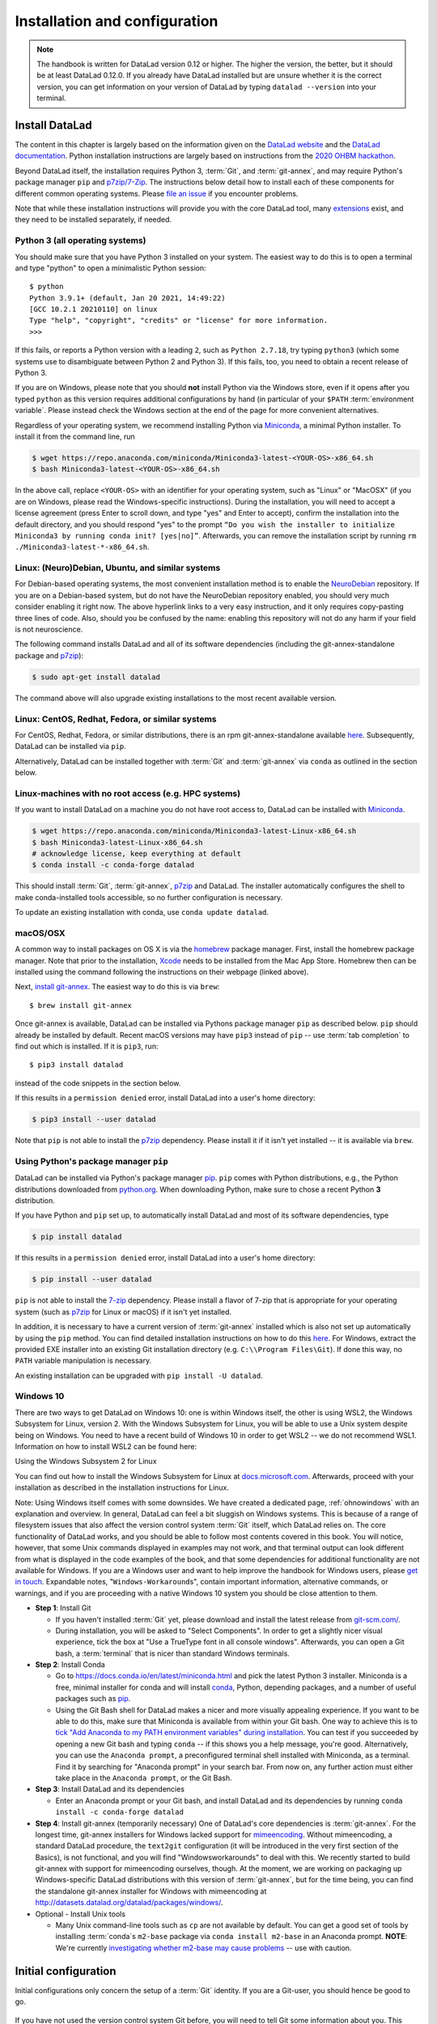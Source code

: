 .. _install:

Installation and configuration
------------------------------

.. note::

  The handbook is written for DataLad version 0.12 or higher. The higher the
  version, the better, but it should be at least DataLad 0.12.0.
  If you already have DataLad installed but are unsure whether it is the correct
  version, you can get information on your version of DataLad by typing
  ``datalad --version`` into your terminal.

Install DataLad
^^^^^^^^^^^^^^^

The content in this chapter is largely based on the information given on the
`DataLad website <https://www.datalad.org/get_datalad.html>`_
and the `DataLad documentation <http://docs.datalad.org/en/stable/>`_.
Python installation instructions are largely based on instructions from the `2020 OHBM hackathon <https://ohbm.github.io/hackathon2020/logistics/>`_.

Beyond DataLad itself, the installation requires Python 3, :term:`Git`, and :term:`git-annex`, and may require Python's package manager ``pip`` and `p7zip/7-Zip <https://7-zip.org/>`_.
The instructions below detail how to install
each of these components for different common operating systems. Please
`file an issue <https://github.com/datalad-handbook/book/issues/new>`_
if you encounter problems.

Note that while these installation instructions will provide you with the core
DataLad tool, many
`extensions <http://docs.datalad.org/en/latest/index.html#extension-packages>`_
exist, and they need to be installed separately, if needed.

.. figure:: ../artwork/src/install.svg
   :width: 70%

Python 3 (all operating systems)
""""""""""""""""""""""""""""""""

You should make sure that you have Python 3 installed on your system.
The easiest way to do this is to open a terminal and type "python" to open a minimalistic Python session::

   $ python
   Python 3.9.1+ (default, Jan 20 2021, 14:49:22)
   [GCC 10.2.1 20210110] on linux
   Type "help", "copyright", "credits" or "license" for more information.
   >>>

If this fails, or reports a Python version with a leading ``2``, such as ``Python 2.7.18``, try typing ``python3`` (which some systems use to disambiguate between Python 2 and Python 3).
If this fails, too, you need to obtain a recent release of Python 3.

If you are on Windows, please note that you should **not** install Python via the Windows store, even if it opens after you typed ``python`` as this version requires additional configurations by hand (in particular of your ``$PATH`` :term:`environment variable`.
Please instead check the Windows section at the end of the page for more convenient alternatives.

.. findoutmore:: Python 2, Python 3, what's the difference?

   Python 2 is an outdated, in technical terms "deprecated", version of Python.
   Although it still exist as the default Python version on many systems, it is no longer maintained since 2020, and thus, most software has dropped support for Python 2.
   If you only run Python 2 on your system, most Python software, including DataLad, will be incompatible, and hence unusable, resulting in errors during installation and execution.

Regardless of your operating system, we recommend installing Python via `Miniconda <https://docs.conda.io/en/latest/miniconda.html>`_, a minimal Python installer.
To install it from the command line, run

.. code-block:: bash

   $ wget https://repo.anaconda.com/miniconda/Miniconda3-latest-<YOUR-OS>-x86_64.sh
   $ bash Miniconda3-latest-<YOUR-OS>-x86_64.sh

In the above call, replace ``<YOUR-OS>`` with an identifier for your operating system, such as "Linux" or "MacOSX" (if you are on Windows, please read the Windows-specific instructions).
During the installation, you will need to accept a license agreement (press Enter to scroll down, and type "yes" and Enter to accept), confirm the installation into the default directory, and you should respond "yes" to the prompt ``“Do you wish the installer to initialize Miniconda3 by running conda init? [yes|no]”``.
Afterwards, you can remove the installation script by running ``rm ./Miniconda3-latest-*-x86_64.sh``.

Linux: (Neuro)Debian, Ubuntu, and similar systems
"""""""""""""""""""""""""""""""""""""""""""""""""

For Debian-based operating systems, the most convenient installation method
is to enable the `NeuroDebian <http://neuro.debian.net/>`_ repository.
If you are on a Debian-based system, but do not have the NeuroDebian repository
enabled, you should very much consider enabling it right now. The above hyperlink links
to a very easy instruction, and it only requires copy-pasting three lines of code.
Also, should you be confused by the name:
enabling this repository will not do any harm if your field is not neuroscience.

The following command installs
DataLad and all of its software dependencies (including the git-annex-standalone package and `p7zip <http://p7zip.sourceforge.net/>`_):

.. code-block:: bash

   $ sudo apt-get install datalad

The command above will also upgrade existing installations to the most recent
available version.

Linux: CentOS, Redhat, Fedora, or similar systems
"""""""""""""""""""""""""""""""""""""""""""""""""

For CentOS, Redhat, Fedora, or similar distributions, there is an rpm
git-annex-standalone available
`here <https://git-annex.branchable.com/install/rpm_standalone/>`_.
Subsequently, DataLad can be installed via ``pip``.

Alternatively, DataLad can be installed together with :term:`Git` and
:term:`git-annex` via ``conda`` as outlined in the section below.

.. _norootinstall:

Linux-machines with no root access (e.g. HPC systems)
"""""""""""""""""""""""""""""""""""""""""""""""""""""

If you want to install DataLad on a machine you do not have root access to, DataLad
can be installed with `Miniconda <https://docs.conda.io/en/latest/miniconda.html>`__.

.. code-block:: bash

  $ wget https://repo.anaconda.com/miniconda/Miniconda3-latest-Linux-x86_64.sh
  $ bash Miniconda3-latest-Linux-x86_64.sh
  # acknowledge license, keep everything at default
  $ conda install -c conda-forge datalad

This should install :term:`Git`, :term:`git-annex`, `p7zip <http://p7zip.sourceforge.net/>`_ and DataLad.
The installer automatically configures the shell to make conda-installed
tools accessible, so no further configuration is necessary.

To update an existing installation with conda, use ``conda update datalad``.

macOS/OSX
"""""""""

A common way to install packages on OS X is via the
`homebrew <https://brew.sh/>`_ package manager.
First, install the homebrew package manager. Note that prior
to the installation, `Xcode <https://apps.apple.com/us/app/xcode/id497799835>`_
needs to be installed from the Mac App Store.
Homebrew then can be installed using the command following the
instructions on their webpage (linked above).

Next, `install git-annex <https://git-annex.branchable.com/install/OSX/>`_. The
easiest way to do this is via ``brew``::

   $ brew install git-annex

Once git-annex is available, DataLad can be installed via Pythons package
manager ``pip`` as described below. ``pip`` should already be installed by
default. Recent macOS versions may have ``pip3`` instead of ``pip`` -- use
:term:`tab completion` to find out which is installed. If it is ``pip3``, run::

   $ pip3 install datalad

instead of the code snippets in the section below.

If this results in a ``permission denied`` error, install DataLad into
a user's home directory:

.. code-block:: bash

   $ pip3 install --user datalad


.. findoutmore:: If something is not on PATH...

    Recent macOS versions may warn after installation that scripts were installed
    into locations that were not on ``PATH``::

       The script chardetect is installed in '/Users/awagner/Library/Python/3.7/bin' which is not on PATH.
       Consider adding this directory to PATH or, if you prefer to suppress this warning, use --no-warn-script-location.

    To fix this, add these paths to the ``$PATH`` environment variable.
    You can either do this for your own user (1), or for all users of the computer (2)
    (requires using ``sudo`` and authenticating with your computer's password):

    (1) Add something like (exchange the user name accordingly)

    .. code-block:: bash

       export PATH=$PATH:/Users/awagner/Library/Python/3.7/bin

    to the *profile* file of your shell. If you use a :term:`bash` shell, this may
    be ``~/.bashrc`` or ``~/.bash_profile``, if you are using a :term:`zsh` shell,
    it may be ``~/.zshrc`` or ``~/.zprofile``. Find out which shell you are using by
    typing ``echo $SHELL`` into your terminal.

    (2) Alternatively, configure it *system-wide*, i.e., for all users of your computer
    by adding the the path ``/Users/awagner/Library/Python/3.7/bin`` to the file
    ``/etc/paths``, e.g., with the editor :term:`nano`:

    .. code-block:: bash

       sudo nano /etc/paths

    The contents of this file could look like this afterwards (the last line was
    added):

    .. code-block:: bash

        /usr/local/bin
        /usr/bin
        /bin
        /usr/sbin
        /sbin
        /Users/awagner/Library/Python/3.7/bin

Note that ``pip`` is not able to install the `p7zip <http://p7zip.sourceforge.net/>`_ dependency.
Please install it if it isn't yet installed -- it is available via ``brew``.

Using Python's package manager ``pip``
""""""""""""""""""""""""""""""""""""""

DataLad can be installed via Python's package manager
`pip <https://pip.pypa.io/en/stable/>`_.
``pip`` comes with Python distributions, e.g., the Python distributions
downloaded from `python.org <https://www.python.org>`_. When downloading
Python, make sure to chose a recent Python **3** distribution.

If you have Python and ``pip`` set up,
to automatically install DataLad and most of its software dependencies, type

.. code-block:: bash

   $ pip install datalad

If this results in a ``permission denied`` error, install DataLad into
a user's home directory:

.. code-block:: bash

   $ pip install --user datalad

``pip`` is not able to install the `7-zip <https://7-zip.org/>`_ dependency.
Please install a flavor of 7-zip that is appropriate for your operating system (such as `p7zip <http://p7zip.sourceforge.net/>`_ for Linux or macOS) if it isn't yet installed.

In addition, it is necessary to have a current version of :term:`git-annex` installed which is also
not set up automatically by using the ``pip`` method.
You can find detailed installation instructions on how to do this
`here <https://git-annex.branchable.com/install/>`__.
For Windows, extract the provided EXE installer into an existing Git
installation directory (e.g. ``C:\\Program Files\Git``). If done
this way, no ``PATH`` variable manipulation is necessary.

An existing installation can be upgraded with ``pip install -U datalad``.

Windows 10
""""""""""

There are two ways to get DataLad on Windows 10: one is within Windows itself,
the other is using WSL2, the Windows Subsystem for Linux, version 2.
With the Windows Subsystem for Linux, you will be able to use a Unix system despite being on Windows.
You need to have a recent build of Windows 10 in order to get WSL2 -- we do not recommend WSL1.
Information on how to install WSL2 can be found here:

.. container:: toggle

   .. container:: header

      Using the Windows Subsystem 2 for Linux

   You can find out how to install the Windows Subsystem for Linux at
   `docs.microsoft.com <https://docs.microsoft.com/en-us/windows/wsl/install-win10>`_.
   Afterwards, proceed with your installation as described in the installation instructions for Linux.

Note: Using Windows itself comes with some downsides.
We have created a dedicated page, :ref:`ohnowindows` with an explanation and overview.
In general, DataLad can feel a bit sluggish on Windows systems. This is because of
a range of filesystem issues that also affect the version control system :term:`Git` itself,
which DataLad relies on. The core functionality of DataLad works, and you should
be able to follow most contents covered in this book.
You will notice, however, that some Unix commands displayed in examples may not
work, and that terminal output can look different from what is displayed in the
code examples of the book, and that some dependencies for additional functionality are not available for Windows.
If you are a Windows user and want to help improve the handbook for Windows users,
please `get in touch <https://github.com/datalad-handbook/book/issues/new>`_.
Expandable notes, "``Windows-Workaround``\s", contain important information, alternative commands, or warnings, and if you are proceeding with a native Windows 10 system you should be close attention to them.

- **Step 1**: Install Git

  - If you haven't installed :term:`Git` yet, please download and install the latest release from `git-scm.com/ <https://git-scm.com/>`_.

  - During installation, you will be asked to "Select Components".
    In order to get a slightly nicer visual experience, tick the box at "Use a TrueType font in all console windows".
    Afterwards, you can open a Git bash, a :term:`terminal` that is nicer than standard Windows terminals.

- **Step 2**: Install Conda

  - Go to https://docs.conda.io/en/latest/miniconda.html and pick the
    latest Python 3 installer. Miniconda is a free, minimal installer for
    conda and will install `conda <https://docs.conda.io/en/latest/>`_,
    Python, depending packages, and a number of useful packages such as
    `pip <https://pip.pypa.io/en/stable/>`_.

  - Using the Git Bash shell for DataLad makes a nicer and more visually appealing experience.
    If you want to be able to do this, make sure that Miniconda is available from within your Git bash.
    One way to achieve this is to `tick "Add Anaconda to my PATH environment variables" during installation <https://www.earthdatascience.org/workshops/setup-earth-analytics-python/setup-git-bash-conda/>`_.
    You can test if you succeeded by opening a new Git bash and typing ``conda`` -- if this shows you a help message, you're good.
    Alternatively, you can use the ``Anaconda prompt``, a preconfigured terminal shell installed with Miniconda, as a terminal.
    Find it by searching for "Anaconda prompt" in your search bar.
    From now on, any further action must either take place in the ``Anaconda prompt``, or the Git Bash.


- **Step 3**: Install DataLad and its dependencies

  - Enter an Anaconda prompt or your Git bash, and install DataLad and its dependencies by running ``conda install -c conda-forge datalad``
  
- **Step 4**: Install git-annex (temporarily necessary)
  One of DataLad's core dependencies is :term:`git-annex`.
  For the longest time, git-annex installers for Windows lacked support for `mimeencoding <https://en.wikipedia.org/wiki/MIME>`_.
  Without mimeencoding, a standard DataLad procedure, the ``text2git`` configuration (it will be introduced in the very first section of the Basics), is not functional, and you will find "Windowsworkarounds" to deal with this.
  We recently started to build git-annex with support for mimeencoding ourselves, though.
  At the moment, we are working on packaging up Windows-specific DataLad distributions with this version of :term:`git-annex`, but for the time being, you can find the standalone git-annex installer for Windows with mimeencoding at `http://datasets.datalad.org/datalad/packages/windows/ <http://datasets.datalad.org/datalad/packages/windows/>`_.

- Optional - Install Unix tools

  - Many Unix command-line tools such as ``cp`` are not available by default.
    You can get a good set of tools by installing :term:`conda`\s ``m2-base`` package via ``conda install m2-base`` in an Anaconda prompt.
    **NOTE**: We're currently `investigating whether m2-base may cause problems <https://github.com/ContinuumIO/anaconda-issues/issues/12124>`_ -- use with caution.

.. _installconfig:

Initial configuration
^^^^^^^^^^^^^^^^^^^^^

.. index:: ! Git identity

Initial configurations only concern the setup of a :term:`Git` identity. If you
are a Git-user, you should hence be good to go.

.. figure:: ../artwork/src/gitidentity.svg
   :width: 70%

If you have not used the version control system Git before, you will need to
tell Git some information about you. This needs to be done only once.
In the following example, exchange ``Bob McBobFace`` with your own name, and
``bob@example.com`` with your own email address.

.. code-block:: bash

   # enter your home directory using the ~ shortcut
   % cd ~
   % git config --global --add user.name "Bob McBobFace"
   % git config --global --add user.email bob@example.com

This information is used to track changes in the DataLad projects you will
be working on. Based on this information, changes you make are associated
with your name and email address, and you should use a real email address
and name -- it does not establish a lot of trust nor is it helpful after a few
years if your history, especially in a collaborative project, shows
that changes were made by ``Anonymous`` with the email
``youdontgetmy@email.fu``.
And do not worry, you won't get any emails from Git or DataLad.
